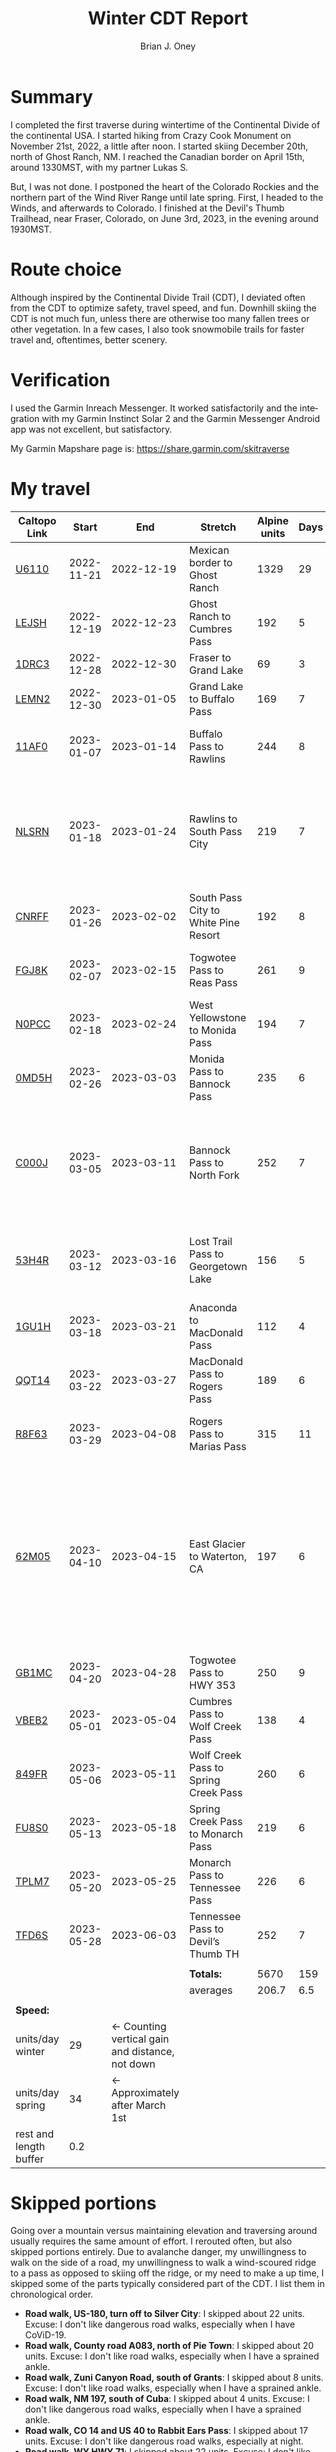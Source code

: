 #+TITLE: Winter CDT Report
#+AUTHOR: Brian J. Oney
#+TAGS: wintercdt
#+LANGUAGE: en
#+ORDER: 0

#+OPTIONS: ^:nil

* Summary

I completed the first traverse during wintertime of the Continental Divide of the continental USA. I started hiking from Crazy Cook Monument on November 21st, 2022, a little after noon. I started skiing December 20th, north of Ghost Ranch, NM. I reached the Canadian border on April 15th, around 1330MST, with my partner Lukas S.

But, I was not done. I postponed the heart of the Colorado Rockies and the northern part of the Wind River Range until late spring. First, I headed to the Winds, and afterwards to Colorado.  I finished at the Devil's Thumb Trailhead, near Fraser, Colorado, on June 3rd, 2023, in the evening around 1930MST.
* Route choice

Although inspired by the Continental Divide Trail (CDT), I deviated often from
the CDT to optimize safety, travel speed, and fun. Downhill skiing the CDT is
not much fun, unless there are otherwise too many fallen trees or other
vegetation.  In a few cases, I also took snowmobile trails for faster travel
and, oftentimes, better scenery.

* Verification
  I used the Garmin Inreach Messenger. It worked satisfactorily and the integration with my Garmin Instinct Solar 2 and the Garmin Messenger Android app was not excellent, but satisfactory.
  
My Garmin Mapshare page is: https://share.garmin.com/skitraverse


* My travel
| Caltopo Link           |      Start |                                             End | Stretch                              | Alpine units | Days | Rest nights | Units/day | Notes                                                                                                                                      | Town stop                   | Comrades |
|------------------------+------------+-------------------------------------------------+--------------------------------------+--------------+------+-------------+-----------+--------------------------------------------------------------------------------------------------------------------------------------------+-----------------------------+----------|
| [[https://caltopo.com/m/U6110][U6110]]                  | 2022-11-21 |                                      2022-12-19 | Mexican border to Ghost Ranch        |         1329 |   29 |           0 |        46 |                                                                                                                                            | Cliff, Pie Town, & Cuba, NM |          |
| [[https://caltopo.com/m/LEJSH][LEJSH]]                  | 2022-12-19 |                                      2022-12-23 | Ghost Ranch to Cumbres Pass          |          192 |    5 |           5 |        38 | Skied! Storm Elliott kept it cool.                                                                                                         |                             |          |
| [[https://caltopo.com/m/1DRC3][1DRC3]]                  | 2022-12-28 |                                      2022-12-30 | Fraser to Grand Lake                 |           69 |    3 |           0 |        23 |                                                                                                                                            | Grand Lake, CO              |          |
| [[https://caltopo.com/m/LEMN2][LEMN2]]                  | 2022-12-30 |                                      2023-01-05 | Grand Lake to Buffalo Pass           |          169 |    7 |           2 |        24 | Hitched on CO 14.                                                                                                                          | Steamboat Springs, CO       |          |
| [[https://caltopo.com/m/11AF0][11AF0]]                  | 2023-01-07 |                                      2023-01-14 | Buffalo Pass to Rawlins              |          244 |    8 |           4 |        31 | Hitched last 12 miles to Rawlins                                                                                                           | Rawlins, WY                 |          |
| [[https://caltopo.com/m/NLSRN][NLSRN]]                  | 2023-01-18 |                                      2023-01-24 | Rawlins to South Pass City           |          219 |    7 |           2 |        31 | 1 false start, with wife. Two feet of snow in Rawlins, more at South Pass.                                                                 | South Pass City, WY         | Boss     |
| [[https://caltopo.com/m/CNRFF][CNRFF]]                  | 2023-01-26 |                                      2023-02-02 | South Pass City to White Pine Resort |          192 |    8 |           5 |        24 | Bad decision to attempt.                                                                                                                   | Pinedale, WY                |          |
| [[https://caltopo.com/m/FGJ8K][FGJ8K]]                  | 2023-02-07 |                                      2023-02-15 | Togwotee Pass to Reas Pass           |          261 |    9 |           3 |        29 | 2 nights at Old Faithful Snow Lodge.                                                                                                       | West Yellowstone            |          |
| [[https://caltopo.com/m/N0PCC][N0PCC]]                  | 2023-02-18 |                                      2023-02-24 | West Yellowstone to Monida Pass      |          194 |    7 |           2 |        28 | Hitching on I-15 is difficult.                                                                                                             | Lima, MT                    |          |
| [[https://caltopo.com/m/0MD5H][0MD5H]]                  | 2023-02-26 |                                      2023-03-03 | Monida Pass to Bannock Pass          |          235 |    6 |           2 |        39 | Skied off of Horse Prairie.                                                                                                                | Leadore, ID                 |          |
| [[https://caltopo.com/m/C000J][C000J]]                  | 2023-03-05 |                                      2023-03-11 | Bannock Pass to North Fork           |          252 |    7 |           1 |        36 | Avalanche situation was too dangerous past Fourth of July creek headwaters.                                                                | North Fork, ID              |          |
| [[https://caltopo.com/m/53H4R][53H4R]]                  | 2023-03-12 |                                      2023-03-16 | Lost Trail Pass to Georgetown Lake   |          156 |    5 |           2 |        31 | Avalanche situation was too dangerous past Pintlar Pass.                                                                                   | Anaconda, MT                |          |
| [[https://caltopo.com/m/1GU1H][1GU1H]]                  | 2023-03-18 |                                      2023-03-21 | Anaconda to MacDonald Pass           |          112 |    4 |           1 |        28 | Anaconda Cutoff taken.                                                                                                                     | Helena, MT                  | LS       |
| [[https://caltopo.com/m/QQT14][QQT14]]                  | 2023-03-22 |                                      2023-03-27 | MacDonald Pass to Rogers Pass        |          189 |    6 |           2 |        32 |                                                                                                                                            | Lincoln, MT                 | LS       |
| [[https://caltopo.com/m/R8F63][R8F63]]                  | 2023-03-29 |                                      2023-04-08 | Rogers Pass to Marias Pass           |          315 |   11 |           2 |        29 | Resupplied at Teton Pass Resort.                                                                                                           | East Glacier, MT            | LS       |
| [[https://caltopo.com/m/62M05][62M05]]                  | 2023-04-10 |                                      2023-04-15 | East Glacier to Waterton, CA         |          197 |    6 |           5 |        33 | Chinook winds melt off snowpack quickly, east of the Continental Divide. Some bridges are deconstructed. St. Mary lake can be a scary ski. | Kalispell, MT               | LS       |
| [[https://caltopo.com/m/GB1MC][GB1MC]]                  | 2023-04-20 |                                      2023-04-28 | Togwotee Pass to HWY 353             |          250 |    9 |           3 |        28 |                                                                                                                                            |                             |          |
| [[https://caltopo.com/m/VBEB2][VBEB2]]                  | 2023-05-01 |                                      2023-05-04 | Cumbres Pass to Wolf Creek Pass      |          138 |    4 |           2 |        35 |                                                                                                                                            | Pagosa Springs, CO          |          |
| [[https://caltopo.com/m/849FR][849FR]]                  | 2023-05-06 |                                      2023-05-11 | Wolf Creek Pass to Spring Creek Pass |          260 |    6 |           2 |        43 |                                                                                                                                            | Creede, CO                  |          |
| [[https://caltopo.com/m/FU8S0][FU8S0]]                  | 2023-05-13 |                                      2023-05-18 | Spring Creek Pass to Monarch Pass    |          219 |    6 |           2 |        37 |                                                                                                                                            | Salida, CO                  |          |
| [[https://caltopo.com/m/TPLM7][TPLM7]]                  | 2023-05-20 |                                      2023-05-25 | Monarch Pass to Tennessee Pass       |          226 |    6 |           3 |        38 |                                                                                                                                            | Leadville, CO               |          |
| [[https://caltopo.com/m/TFD6S][TFD6S]]                  | 2023-05-28 |                                      2023-06-03 | Tennessee Pass to Devil’s Thumb TH   |          252 |    7 |             |        36 |                                                                                                                                            | Fraser, CO                  |          |
|------------------------+------------+-------------------------------------------------+--------------------------------------+--------------+------+-------------+-----------+--------------------------------------------------------------------------------------------------------------------------------------------+-----------------------------+----------|
|                        |            |                                                 |                                      |              |      |             |           |                                                                                                                                            |                             |          |
|                        |            |                                                 | *Totals:*                            |         5670 |  159 |          50 |           |                                                                                                                                            |                             |          |
|                        |            |                                                 | averages                             |        206.7 |  6.5 |         2.5 |        32 |                                                                                                                                            |                             |          |
|                        |            |                                                 |                                      |              |      |             |           |                                                                                                                                            |                             |          |
|------------------------+------------+-------------------------------------------------+--------------------------------------+--------------+------+-------------+-----------+--------------------------------------------------------------------------------------------------------------------------------------------+-----------------------------+----------|
| *Speed:*               |            |                                                 |                                      |              |      |             |           |                                                                                                                                            |                             |          |
| units/day winter       |         29 | ← Counting vertical gain and distance, not down |                                      |              |      |             |           |                                                                                                                                            |                             |          |
| units/day spring       |         34 |                 ← Approximately after March 1st |                                      |              |      |             |           |                                                                                                                                            |                             |          |
| rest and length buffer |        0.2 |                                                 |                                      |              |      |             |           |                                                                                                                                            |                             |          |



* Skipped portions

Going over a mountain versus maintaining elevation and traversing around usually requires the same amount of effort. I rerouted often, but also skipped portions entirely.  
Due to avalanche danger, my unwillingness to walk on the side of a road, my unwillingness to walk a wind-scoured ridge to a pass as opposed to skiing off the ridge, or my need to make a up time, I skipped some of the parts typically considered part of the CDT. I list them in chronological order.

- *Road walk, US-180, turn off to Silver City*: I skipped about 22 units. Excuse: I don't like dangerous road walks, especially when I have CoViD-19.
- *Road walk, County road A083, north of Pie Town*: I skipped about 20 units. Excuse: I don't like road walks, especially when I have a sprained ankle.
- *Road walk, Zuni Canyon Road, south of Grants*: I skipped about 8 units. Excuse: I don't like road walks, especially when I have a sprained ankle.
- *Road walk, NM 197, south of Cuba*: I skipped about 4 units. Excuse: I don't like dangerous road walks, especially when I have a sprained ankle.
- *Road walk, CO 14 and US 40 to Rabbit Ears Pass*: I skipped about 17 units. Excuse: I don't like dangerous road walks, especially at night.
- *Road walk, WY HWY 71*: I skipped about 22 units. Excuse: I don't like dangerous road walks.
- *Ridge walk, east of North Fork, ID*: I skipped about 60 units. Excuse: Avalanche danger going through the north and south forks of Sheep Creek. 
- *Skiing, northern part of the Pintlars*: I skipped about (105-41) 64 units of good skiing. Excuse: Avalanche danger! I saw a natural avalanche on the north face East Pintler, with a crown of about 20 feet.
- *Skiing, Anaconda Cutoff*: I skipped about 207 units of skiing. Excuse: Insufficient time and little faith in the snowpack of the mountains surrounding Butte helped make this decision.
- *Trail walk, US 2*: I skipped about 30 units. Excuse: There was not enough time and the avalanche danger was supposedly high. Originally, I intended on going over the saddle southwest of Calf Robe Mountain, but the conditions forced us to stay lower.

An overview can be found at https://caltopo.com/m/E0UE6, which contains an import of my GPS-tracks (red), and routes of the portions that I skipped (blue).
This map contains an import of my GPS-tracks in red, and routes of the portions that I skipped in blue.
  
There are many reasons people have at most attempted only parts of the CDT in wintertime, the most common reason being personal safety. I am the first person to attempt to traverse the entire CDT in wintertime. My example sets the tone for future attempts.
